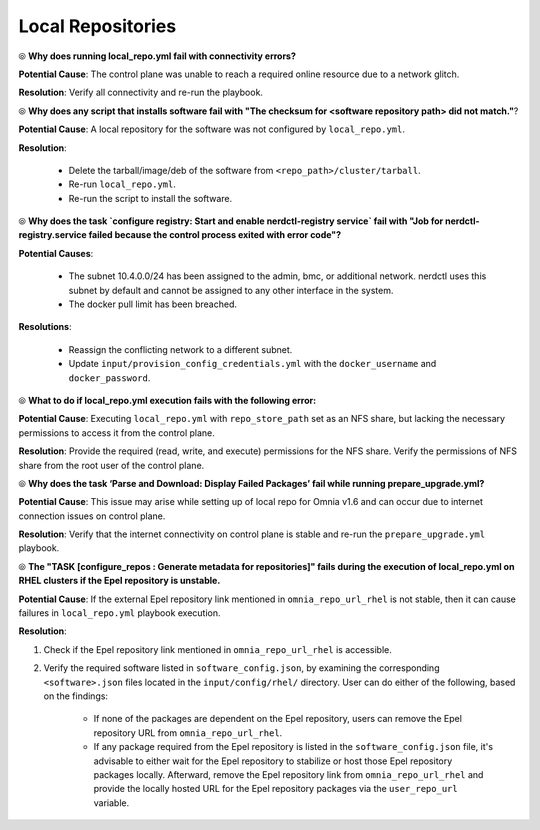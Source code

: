 Local Repositories
===================

⦾ **Why does running local_repo.yml fail with connectivity errors?**

**Potential Cause**: The control plane was unable to reach a required online resource due to a network glitch.

**Resolution**: Verify all connectivity and re-run the playbook.


⦾ **Why does any script that installs software fail with "The checksum for <software repository path> did not match."**?

**Potential Cause**: A local repository for the software was not configured by ``local_repo.yml``.

**Resolution**:

    * Delete the tarball/image/deb of the software from ``<repo_path>/cluster/tarball``.
    * Re-run ``local_repo.yml``.
    * Re-run the script to install the software.


⦾ **Why does the task `configure registry: Start and enable nerdctl-registry service` fail with "Job for nerdctl-registry.service failed because the control process exited with error code"?**

.. image:: ../../../images/nerdctlError.png

**Potential Causes**:

    * The subnet 10.4.0.0/24 has been assigned to the admin, bmc, or additional network. nerdctl uses this subnet by default and cannot be assigned to any other interface in the system.
    * The docker pull limit has been breached.

**Resolutions**:

    * Reassign the conflicting network to a different subnet.
    * Update ``input/provision_config_credentials.yml`` with the ``docker_username`` and ``docker_password``.


⦾ **What to do if local_repo.yml execution fails with the following error:**

.. image:: ../../../images/local_repo_permissions_error.png

**Potential Cause**: Executing ``local_repo.yml`` with ``repo_store_path`` set as an NFS share, but lacking the necessary permissions to access it from the control plane.

**Resolution**: Provide the required (read, write, and execute) permissions for the NFS share. Verify the permissions of NFS share from the root user of the control plane.


⦾ **Why does the task ‘Parse and Download: Display Failed Packages’ fail while running prepare_upgrade.yml?**

.. image:: ../../../images/upgrade_failed_packages.png

**Potential Cause**: This issue may arise while setting up of local repo for Omnia v1.6 and can occur due to internet connection issues on control plane.

**Resolution**: Verify that the internet connectivity on control plane is stable and re-run the ``prepare_upgrade.yml`` playbook.


⦾ **The "TASK [configure_repos : Generate metadata for repositories]" fails during the execution of local_repo.yml on RHEL clusters if the Epel repository is unstable.**

**Potential Cause**: If the external Epel repository link mentioned in ``omnia_repo_url_rhel`` is not stable, then it can cause failures in ``local_repo.yml`` playbook execution.

**Resolution**:

1. Check if the Epel repository link mentioned in ``omnia_repo_url_rhel`` is accessible.

2. Verify the required software listed in ``software_config.json``, by examining the corresponding ``<software>.json`` files located in the ``input/config/rhel/`` directory. User can do either of the following, based on the findings:

    - If none of the packages are dependent on the Epel repository, users can remove the Epel repository URL from ``omnia_repo_url_rhel``.

    - If any package required from the Epel repository is listed in the ``software_config.json`` file, it's advisable to either wait for the Epel repository to stabilize or host those Epel repository packages locally. Afterward, remove the Epel repository link from ``omnia_repo_url_rhel`` and provide the locally hosted URL for the Epel repository packages via the ``user_repo_url`` variable.